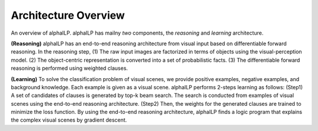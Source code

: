 Architecture Overview
=====================
.. image:: _static/alphailp.png

An overview of alphaILP. alphaILP has mailny *two* components, the *reasoning* and *learning* architecture.


**(Reasoning)** alphaILP has an end-to-end reasoning architecture from visual input based on differentiable forward reasoning. In the reasoning step, (1) The
raw input images are factorized in terms of objects using the visual-perception model. (2) The object-centric representation is converted into a set of probabilistic facts. (3) The
differentiable forward reasoning is performed using weighted clauses. 


**(Learning)** To solve the classification problem of visual scenes, we provide positive examples, negative examples,
and background knowledge. Each example is given as a visual scene. alphaILP performs 2-steps
learning as follows: (Step1) A set of candidates of clauses is generated by top-k beam search.
The search is conducted from examples of visual scenes using the end-to-end reasoning
architecture. (Step2) Then, the weights for the generated clauses are trained to minimize
the loss function. By using the end-to-end reasoning architecture, alphaILP finds a logic program
that explains the complex visual scenes by gradient descent.

